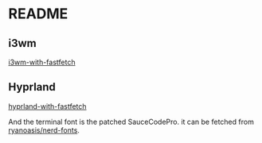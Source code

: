 * README

** i3wm
[[file:i3wm-screenshot.png][i3wm-with-fastfetch]]

** Hyprland
[[file:hyprland-screenshot.png][hyprland-with-fastfetch]]

And the terminal font is the patched SauceCodePro. it can be fetched from [[https://github.com/ryanoasis/nerd-fonts][ryanoasis/nerd-fonts]].



